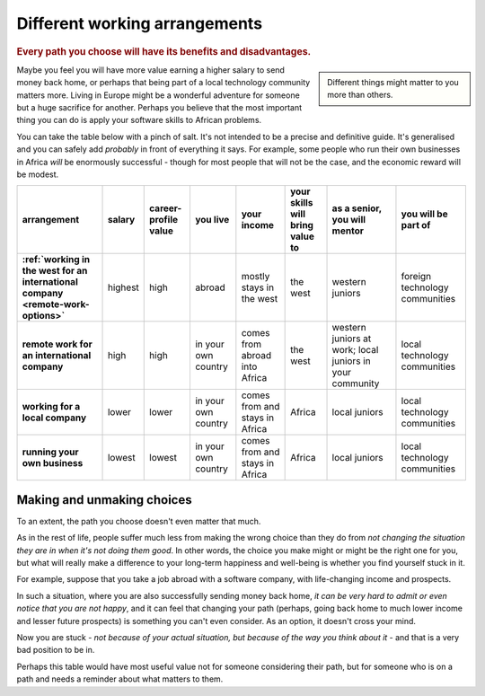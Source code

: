 ==============================
Different working arrangements
==============================

..  rubric:: Every path you choose will have its benefits and disadvantages.

..  sidebar::

    Different things might matter to you more than others.

Maybe you feel you will have more value earning a higher salary to send money back home, or perhaps that being part of a local technology community matters more. Living in Europe might be a wonderful adventure for someone but a huge sacrifice for another. Perhaps you believe that the most important thing you can do is apply your software skills to African problems.

You can take the table below with a pinch of salt. It's not intended to be a precise and definitive guide. It's generalised and you can safely add *probably* in front of everything it says. For example, some people who run their own businesses in Africa *will* be enormously successful - though for most people that will not be the case, and the economic reward will be modest.


..  list-table::
    :header-rows: 1
    :stub-columns: 1
    :class: wider

    * - arrangement
      - salary
      - career-profile value
      - you live
      - your income
      - your skills will bring value to
      - as a senior, you will mentor
      - you will be part of
    * - :ref:`working in the west for an international company <remote-work-options>`
      - highest
      - high
      - abroad
      - mostly stays in the west
      - the west
      - western juniors
      - foreign technology communities
    * - remote work for an international company
      - high
      - high
      - in your own country
      - comes from abroad into Africa
      - the west
      - western juniors at work; local juniors in your community
      - local technology communities
    * - working for a local company
      - lower
      - lower
      - in your own country
      - comes from and stays in Africa
      - Africa
      - local juniors
      - local technology communities
    * - running your own business
      - lowest
      - lowest
      - in your own country
      - comes from and stays in Africa
      - Africa
      - local juniors
      - local technology communities


Making and unmaking choices
===========================

To an extent, the path you choose doesn't even matter that much.

As in the rest of life, people suffer much less from making the wrong choice than they do from *not changing the situation they are in when it's not doing them good*. In other words, the choice you make might or might be the right one for you, but what will really make a difference to your long-term happiness and well-being is whether you find yourself stuck in it.

For example, suppose that you take a job abroad with a software company, with life-changing income and prospects.

In such a situation, where you are also successfully sending money back home, *it can be very hard to admit or even notice that you are not happy*, and it can feel that changing your path (perhaps, going back home to much lower income and lesser future prospects) is something you can't even consider. As an option, it doesn't cross your mind.

Now you are stuck - *not because of your actual situation, but because of the way you think about it* - and that is a very bad position to be in.

Perhaps this table would have most useful value not for someone considering their path, but for someone who is on a path and needs a reminder about what matters to them.
